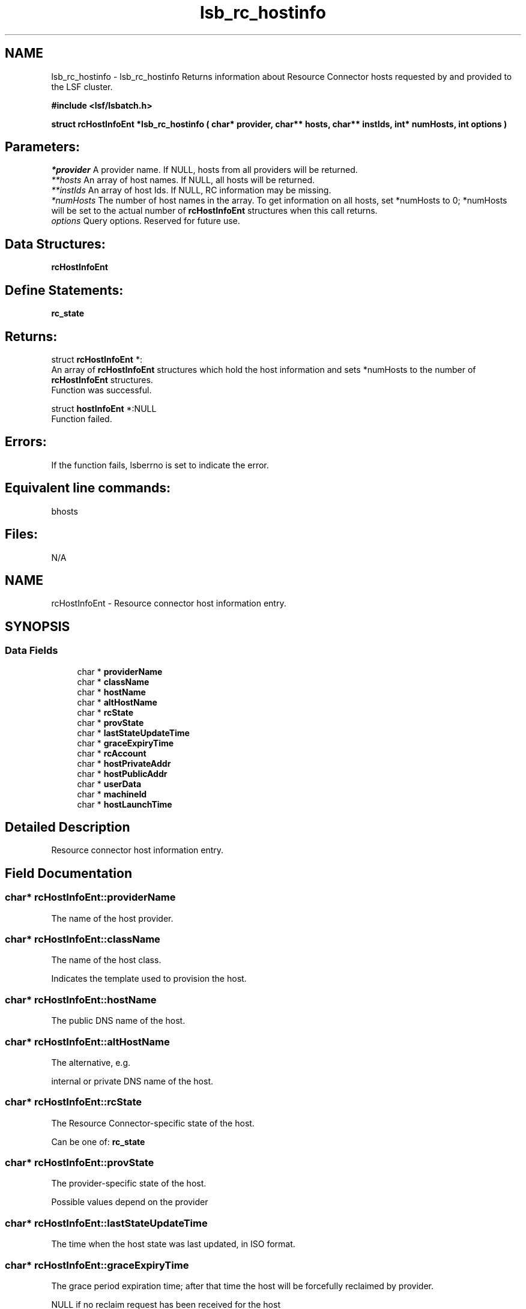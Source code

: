 .TH "lsb_rc_hostinfo" 3 "10 Jun 2021" "Version 10.1" "IBM Spectrum LSF 10.1 C API Reference" \" -*- nroff -*-
.ad l
.nh
.SH NAME
lsb_rc_hostinfo \- lsb_rc_hostinfo 
Returns information about Resource Connector hosts requested by and provided to the LSF cluster.
.PP
\fB#include <lsf/lsbatch.h>\fP
.PP
\fB struct \fBrcHostInfoEnt\fP *lsb_rc_hostinfo ( char* provider, char** hosts, char** instIds, int* numHosts, int options )\fP
.PP
.SH "Parameters:"
\fI*provider\fP A provider name. If NULL, hosts from all providers will be returned. 
.br
\fI**hosts\fP An array of host names. If NULL, all hosts will be returned. 
.br
\fI**instIds\fP An array of host Ids. If NULL, RC information may be missing. 
.br
\fI*numHosts\fP The number of host names in the array. To get information on all hosts, set *numHosts to 0; *numHosts will be set to the actual number of \fBrcHostInfoEnt\fP structures when this call returns. 
.br
\fIoptions\fP Query options. Reserved for future use.
.PP
.SH "Data Structures:" 
.PP
\fBrcHostInfoEnt\fP
.PP
.SH "Define Statements:" 
.PP
\fBrc_state\fP
.PP
.SH "Returns:"
struct \fBrcHostInfoEnt\fP *:
.br
 An array of \fBrcHostInfoEnt\fP structures which hold the host information and sets *numHosts to the number of \fBrcHostInfoEnt\fP structures. 
.br
 Function was successful. 
.PP
struct \fBhostInfoEnt\fP *:NULL 
.br
 Function failed.
.PP
.SH "Errors:" 
.PP
If the function fails, lsberrno is set to indicate the error.
.PP
.SH "Equivalent line commands:" 
.PP
bhosts
.PP
.SH "Files:" 
.PP
N/A 
.PP

.ad l
.nh
.SH NAME
rcHostInfoEnt \- Resource connector host information entry.  

.PP
.SH SYNOPSIS
.br
.PP
.SS "Data Fields"

.in +1c
.ti -1c
.RI "char * \fBproviderName\fP"
.br
.ti -1c
.RI "char * \fBclassName\fP"
.br
.ti -1c
.RI "char * \fBhostName\fP"
.br
.ti -1c
.RI "char * \fBaltHostName\fP"
.br
.ti -1c
.RI "char * \fBrcState\fP"
.br
.ti -1c
.RI "char * \fBprovState\fP"
.br
.ti -1c
.RI "char * \fBlastStateUpdateTime\fP"
.br
.ti -1c
.RI "char * \fBgraceExpiryTime\fP"
.br
.ti -1c
.RI "char * \fBrcAccount\fP"
.br
.ti -1c
.RI "char * \fBhostPrivateAddr\fP"
.br
.ti -1c
.RI "char * \fBhostPublicAddr\fP"
.br
.ti -1c
.RI "char * \fBuserData\fP"
.br
.ti -1c
.RI "char * \fBmachineId\fP"
.br
.ti -1c
.RI "char * \fBhostLaunchTime\fP"
.br
.in -1c
.SH "Detailed Description"
.PP 
Resource connector host information entry. 
.SH "Field Documentation"
.PP 
.SS "char* \fBrcHostInfoEnt::providerName\fP"
.PP
The name of the host provider. 
.PP

.SS "char* \fBrcHostInfoEnt::className\fP"
.PP
The name of the host class. 
.PP
Indicates the template used to provision the host. 
.SS "char* \fBrcHostInfoEnt::hostName\fP"
.PP
The public DNS name of the host. 
.PP

.SS "char* \fBrcHostInfoEnt::altHostName\fP"
.PP
The alternative, e.g. 
.PP
internal or private DNS name of the host. 
.SS "char* \fBrcHostInfoEnt::rcState\fP"
.PP
The Resource Connector-specific state of the host. 
.PP
Can be one of: \fBrc_state\fP 
.SS "char* \fBrcHostInfoEnt::provState\fP"
.PP
The provider-specific state of the host. 
.PP
Possible values depend on the provider 
.SS "char* \fBrcHostInfoEnt::lastStateUpdateTime\fP"
.PP
The time when the host state was last updated, in ISO format. 
.PP
.SS "char* \fBrcHostInfoEnt::graceExpiryTime\fP"
.PP
The grace period expiration time; after that time the host will be forcefully reclaimed by provider. 
.PP
NULL if no reclaim request has been received for the host 
.SS "char* \fBrcHostInfoEnt::rcAccount\fP"
.PP
Resource Connector acounting tag in use for the host. 
.PP

.SS "char* \fBrcHostInfoEnt::hostPrivateAddr\fP"
.PP
Host IP address on the provider private network. 
.PP

.SS "char* \fBrcHostInfoEnt::hostPublicAddr\fP"
.PP
Host IP address on the provider public network (if applicable). 
.PP

.SS "char* \fBrcHostInfoEnt::userData\fP"
.PP
User data supplied with the host request. 
.PP

.SS "char* \fBrcHostInfoEnt::machineId\fP"
.PP
Unique identifier assigned to the host by the provider. 
.PP

.SS "char* \fBrcHostInfoEnt::hostLaunchTime\fP"
.PP
Host launch time in ISO format. 
.PP


.ad l
.nh
.SH NAME
rc_state \- The RC host state.  

.PP
.SS "Defines"

.in +1c
.ti -1c
.RI "#define \fBRC_HOST_STATE_EMPTY\fP   'Empty'"
.br
.ti -1c
.RI "#define \fBRC_HOST_STATE_PREPROVISION_STARTED\fP   'Preprovision_Started'"
.br
.ti -1c
.RI "#define \fBRC_HOST_STATE_PREPROVISION_FAILED\fP   'Preprovision_Failed'"
.br
.ti -1c
.RI "#define \fBRC_HOST_STATE_ALLOCATED\fP   'Allocated'"
.br
.ti -1c
.RI "#define \fBRC_HOST_STATE_RECLAIM_RECEIVED\fP   'Reclaim_Received'"
.br
.ti -1c
.RI "#define \fBRC_HOST_STATE_RELINQUISHREQ_SENT\fP   'RelinquishReq_Sent'"
.br
.ti -1c
.RI "#define \fBRC_HOST_STATE_RELINQUISHED\fP   'Relinquished'"
.br
.ti -1c
.RI "#define \fBRC_HOST_STATE_DEALLOCATED_SENT\fP   'Deallocated_Sent'"
.br
.ti -1c
.RI "#define \fBRC_HOST_STATE_POSTPROVISION_STARTED\fP   'Postprovision_Started'"
.br
.ti -1c
.RI "#define \fBRC_HOST_STATE_DONE\fP   'Done'"
.br
.in -1c
.SH "Detailed Description"
.PP 
The RC host state. 
.SH "Define Documentation"
.PP 
.SS "#define RC_HOST_STATE_EMPTY   'Empty'"
.PP
State is unknown or not initialized. 
.PP

.SS "#define RC_HOST_STATE_PREPROVISION_STARTED   'Preprovision_Started'"
.PP
Pre-provision script is running. 
.PP

.SS "#define RC_HOST_STATE_PREPROVISION_FAILED   'Preprovision_Failed'"
.PP
Pre-provision script failed. 
.PP

.SS "#define RC_HOST_STATE_ALLOCATED   'Allocated'"
.PP
Host is allocated for LSF use. 
.PP

.SS "#define RC_HOST_STATE_RECLAIM_RECEIVED   'Reclaim_Received'"
.PP
Host reclaim request received from provider. 
.PP

.SS "#define RC_HOST_STATE_RELINQUISHREQ_SENT   'RelinquishReq_Sent'"
.PP
mbatchd chose to relinquish the host. 
.PP

.SS "#define RC_HOST_STATE_RELINQUISHED   'Relinquished'"
.PP
Host relinquished by LSF. 
.PP

.SS "#define RC_HOST_STATE_DEALLOCATED_SENT   'Deallocated_Sent'"
.PP
Host is released by LSF in response to a reclaim request. 
.PP

.SS "#define RC_HOST_STATE_POSTPROVISION_STARTED   'Postprovision_Started'"
.PP
Post-provision script is running. 
.PP

.SS "#define RC_HOST_STATE_DONE   'Done'"
.PP
LSF is done using the host. 
.PP
Terminal state. 
.SH "Author"
.PP 
Generated automatically by Doxygen for IBM Spectrum LSF 10.1 C API Reference from the source code.
